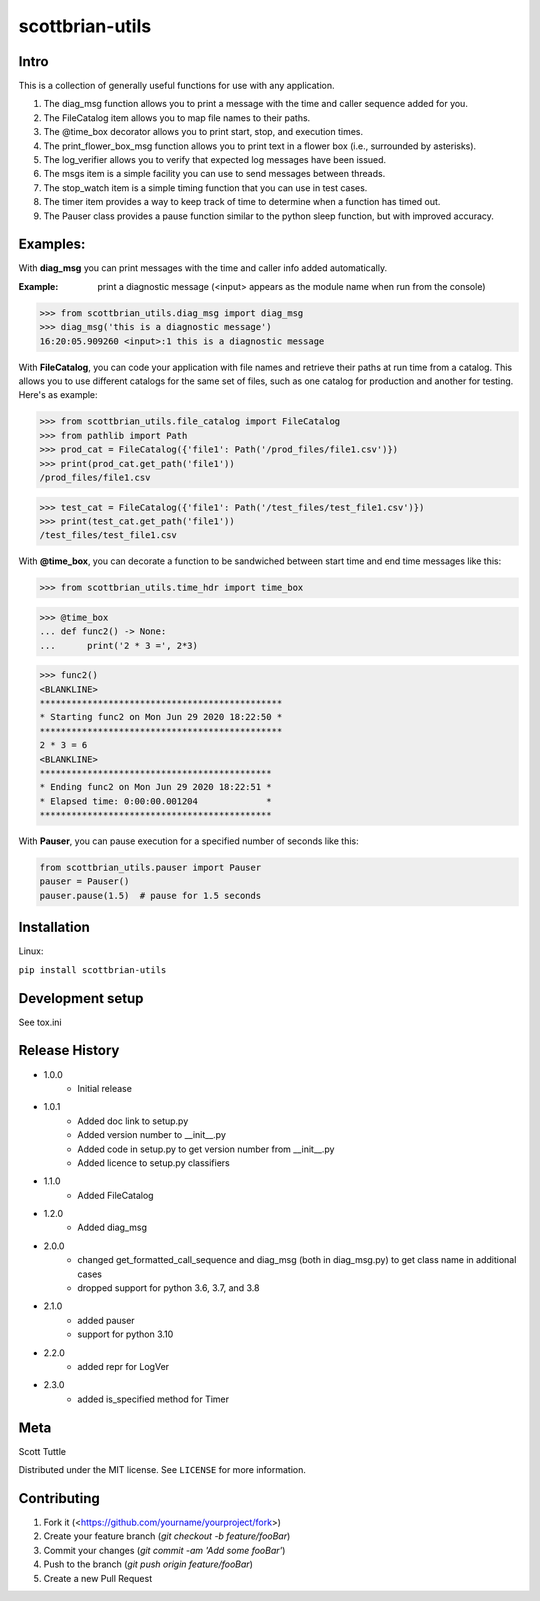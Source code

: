 ================
scottbrian-utils
================

Intro
=====

This is a collection of generally useful functions for use with any application.

1. The diag_msg function allows you to print a message with the time and caller sequence added for you.
2. The FileCatalog item allows you to map file names to their paths.
3. The @time_box decorator allows you to print start, stop, and execution times.
4. The print_flower_box_msg function allows you to print text in a flower box (i.e., surrounded by asterisks).
5. The log_verifier allows you to verify that expected log messages have been issued.
6. The msgs item is a simple facility you can use to send messages between threads.
7. The stop_watch item is a simple timing function that you can use in test cases.
8. The timer item provides a way to keep track of time to determine when a function has timed out.
9. The Pauser class provides a pause function similar to the python sleep function, but with improved accuracy.

Examples:
=========

With **diag_msg** you can print messages with the time and caller info added automatically.

:Example: print a diagnostic message (<input> appears as the module name when run from the console)

>>> from scottbrian_utils.diag_msg import diag_msg
>>> diag_msg('this is a diagnostic message')
16:20:05.909260 <input>:1 this is a diagnostic message


With **FileCatalog**, you can code your application with file names and retrieve their paths at run time
from a catalog. This allows you to use different catalogs for the same set of files, such as one catalog for production
and another for testing. Here's as example:

>>> from scottbrian_utils.file_catalog import FileCatalog
>>> from pathlib import Path
>>> prod_cat = FileCatalog({'file1': Path('/prod_files/file1.csv')})
>>> print(prod_cat.get_path('file1'))
/prod_files/file1.csv

>>> test_cat = FileCatalog({'file1': Path('/test_files/test_file1.csv')})
>>> print(test_cat.get_path('file1'))
/test_files/test_file1.csv


With **@time_box**, you can decorate a function to be sandwiched between start
time and end time messages like this:

>>> from scottbrian_utils.time_hdr import time_box

>>> @time_box
... def func2() -> None:
...      print('2 * 3 =', 2*3)

>>> func2()
<BLANKLINE>
**********************************************
* Starting func2 on Mon Jun 29 2020 18:22:50 *
**********************************************
2 * 3 = 6
<BLANKLINE>
********************************************
* Ending func2 on Mon Jun 29 2020 18:22:51 *
* Elapsed time: 0:00:00.001204             *
********************************************


With **Pauser**, you can pause execution for a specified number of seconds like this:

.. code-block:: python

   from scottbrian_utils.pauser import Pauser
   pauser = Pauser()
   pauser.pause(1.5)  # pause for 1.5 seconds


.. image:: https://img.shields.io/badge/security-bandit-yellow.svg
    :target: https://github.com/PyCQA/bandit
    :alt: Security Status

.. image:: https://readthedocs.org/projects/pip/badge/?version=stable
    :target: https://pip.pypa.io/en/stable/?badge=stable
    :alt: Documentation Status


Installation
============

Linux:

``pip install scottbrian-utils``


Development setup
=================

See tox.ini

Release History
===============

* 1.0.0
    * Initial release

* 1.0.1
    * Added doc link to setup.py
    * Added version number to __init__.py
    * Added code in setup.py to get version number from __init__.py
    * Added licence to setup.py classifiers

* 1.1.0
    * Added FileCatalog

* 1.2.0
    * Added diag_msg

* 2.0.0
    * changed get_formatted_call_sequence and diag_msg
      (both in diag_msg.py) to get class name in additional
      cases
    * dropped support for python 3.6, 3.7, and 3.8

* 2.1.0
    * added pauser
    * support for python 3.10

* 2.2.0
    * added repr for LogVer

* 2.3.0
    * added is_specified method for Timer

Meta
====

Scott Tuttle

Distributed under the MIT license. See ``LICENSE`` for more information.


Contributing
============

1. Fork it (<https://github.com/yourname/yourproject/fork>)
2. Create your feature branch (`git checkout -b feature/fooBar`)
3. Commit your changes (`git commit -am 'Add some fooBar'`)
4. Push to the branch (`git push origin feature/fooBar`)
5. Create a new Pull Request


